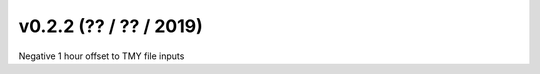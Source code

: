 .. _whatsnew_0202:

v0.2.2 (?? / ?? / 2019)
------------------------

Negative 1 hour offset to TMY file inputs

